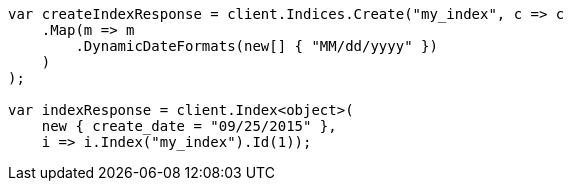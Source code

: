 // mapping/dynamic/field-mapping.asciidoc:90

////
IMPORTANT NOTE
==============
This file is generated from method Line90 in https://github.com/elastic/elasticsearch-net/tree/master/tests/Examples/Mapping/Dynamic/FieldMappingPage.cs#L63-L90.
If you wish to submit a PR to change this example, please change the source method above and run

dotnet run -- asciidoc

from the ExamplesGenerator project directory, and submit a PR for the change at
https://github.com/elastic/elasticsearch-net/pulls
////

[source, csharp]
----
var createIndexResponse = client.Indices.Create("my_index", c => c
    .Map(m => m
        .DynamicDateFormats(new[] { "MM/dd/yyyy" })
    )
);

var indexResponse = client.Index<object>(
    new { create_date = "09/25/2015" },
    i => i.Index("my_index").Id(1));
----
